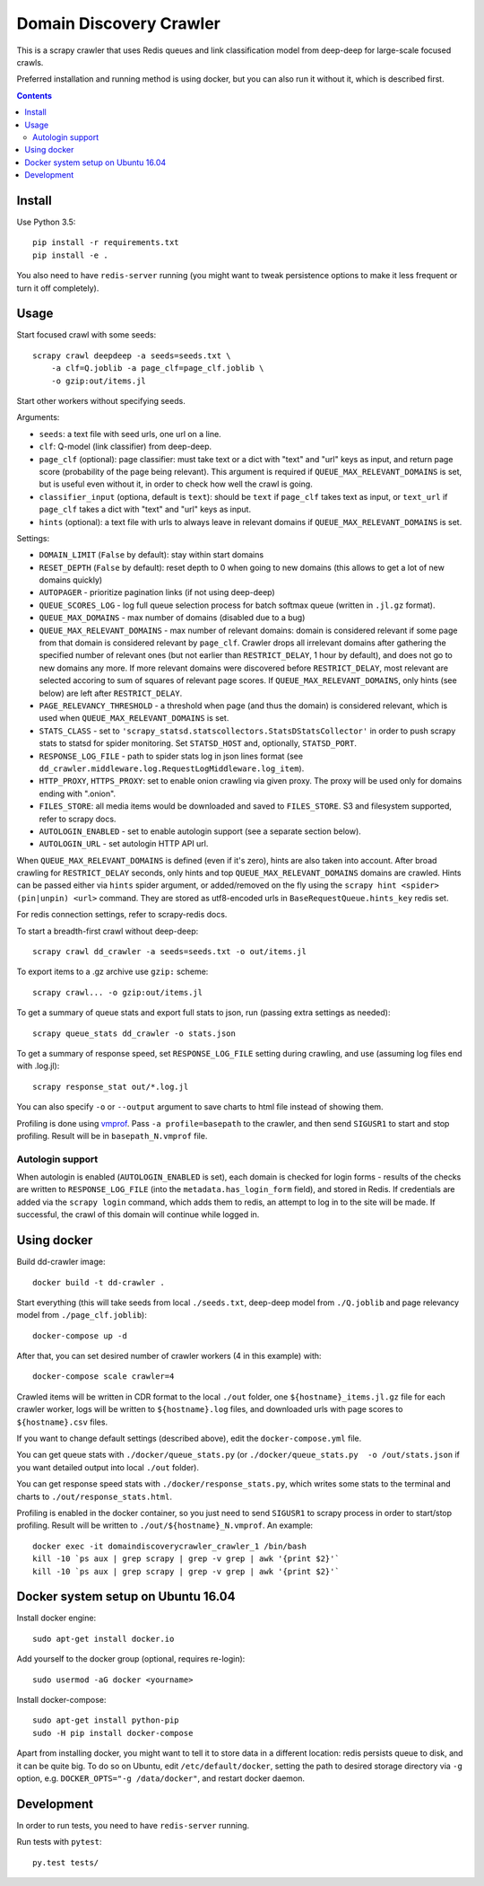 Domain Discovery Crawler
========================

This is a scrapy crawler that uses Redis queues and link classification model from
deep-deep for large-scale focused crawls.

Preferred installation and running method is using docker,
but you can also run it without it, which is described first.

.. contents::

Install
-------

Use Python 3.5::

    pip install -r requirements.txt
    pip install -e .

You also need to have ``redis-server`` running
(you might want to tweak persistence options to make it less frequent or turn
it off completely).

Usage
-----

Start focused crawl with some seeds::

    scrapy crawl deepdeep -a seeds=seeds.txt \
        -a clf=Q.joblib -a page_clf=page_clf.joblib \
        -o gzip:out/items.jl

Start other workers without specifying seeds.

Arguments:

- ``seeds``: a text file with seed urls, one url on a line.
- ``clf``: Q-model (link classifier) from deep-deep.
- ``page_clf`` (optional): page classifier: must take text or a dict with
  "text" and "url" keys as input, and return page score (probability of the
  page being relevant). This argument is required if ``QUEUE_MAX_RELEVANT_DOMAINS``
  is set, but is useful even without it,
  in order to check how well the crawl is going.
- ``classifier_input`` (optiona, default is ``text``):
  should be ``text`` if ``page_clf`` takes text as input,
  or ``text_url`` if ``page_clf`` takes a dict with "text" and "url" keys
  as input.
- ``hints`` (optional): a text file with urls to always leave in relevant domains
  if ``QUEUE_MAX_RELEVANT_DOMAINS`` is set.

Settings:

- ``DOMAIN_LIMIT`` (``False`` by default): stay within start domains
- ``RESET_DEPTH`` (``False`` by default): reset depth to 0 when going to new
  domains (this allows to get a lot of new domains quickly)
- ``AUTOPAGER`` - prioritize pagination links (if not using deep-deep)
- ``QUEUE_SCORES_LOG`` - log full queue selection process for batch softmax queue
  (written in ``.jl.gz`` format).
- ``QUEUE_MAX_DOMAINS`` - max number of domains (disabled due to a bug)
- ``QUEUE_MAX_RELEVANT_DOMAINS`` - max number of relevant domains: domain is considered
  relevant if some page from that domain is considered relevant by ``page_clf``.
  Crawler drops all irrelevant domains after gathering
  the specified number of relevant ones (but not earlier than
  ``RESTRICT_DELAY``, 1 hour by default), and does not go to new domains any more.
  If more relevant domains were discovered before ``RESTRICT_DELAY``, most
  relevant are selected accoring to sum of squares of relevant page scores.
  If ``QUEUE_MAX_RELEVANT_DOMAINS``, only hints (see below) are left after
  ``RESTRICT_DELAY``.
- ``PAGE_RELEVANCY_THRESHOLD`` - a threshold when page (and thus the domain)
  is considered relevant, which is used when ``QUEUE_MAX_RELEVANT_DOMAINS`` is set.
- ``STATS_CLASS`` - set to ``'scrapy_statsd.statscollectors.StatsDStatsCollector'``
  in order to push scrapy stats to statsd for spider monitoring.
  Set ``STATSD_HOST`` and, optionally, ``STATSD_PORT``.
- ``RESPONSE_LOG_FILE`` - path to spider stats log in json lines format
  (see ``dd_crawler.middleware.log.RequestLogMiddleware.log_item``).
- ``HTTP_PROXY``, ``HTTPS_PROXY``: set to enable onion crawling via given proxy.
  The proxy will be used only for domains ending with ".onion".
- ``FILES_STORE``: all media items would be downloaded and saved to ``FILES_STORE``.
  S3 and filesystem supported, refer to scrapy docs.
- ``AUTOLOGIN_ENABLED`` - set to enable autologin support (see a separate section
  below).
- ``AUTOLOGIN_URL`` - set autologin HTTP API url.

When ``QUEUE_MAX_RELEVANT_DOMAINS`` is defined (even if it's zero),
hints are also taken into account.
After broad crawling for ``RESTRICT_DELAY`` seconds, only hints and
top ``QUEUE_MAX_RELEVANT_DOMAINS`` domains are crawled.
Hints can be passed either via ``hints`` spider argument, or added/removed
on the fly using the ``scrapy hint <spider> (pin|unpin) <url>`` command.
They are stored as utf8-encoded urls in ``BaseRequestQueue.hints_key`` redis set.

For redis connection settings, refer to scrapy-redis docs.

To start a breadth-first crawl without deep-deep::

    scrapy crawl dd_crawler -a seeds=seeds.txt -o out/items.jl

To export items to a .gz archive use ``gzip:`` scheme::

    scrapy crawl... -o gzip:out/items.jl

To get a summary of queue stats and export full stats to json,
run (passing extra settings as needed)::

    scrapy queue_stats dd_crawler -o stats.json

To get a summary of response speed,
set ``RESPONSE_LOG_FILE`` setting during crawling, and use
(assuming log files end with .log.jl)::

    scrapy response_stat out/*.log.jl

You can also specify ``-o`` or ``--output`` argument to save charts to html
file instead of showing them.

Profiling is done using `vmprof <https://vmprof.readthedocs.io>`_.
Pass ``-a profile=basepath`` to the crawler, and then send ``SIGUSR1`` to start
and stop profiling. Result will be in ``basepath_N.vmprof`` file.


Autologin support
+++++++++++++++++

When autologin is enabled (``AUTOLOGIN_ENABLED`` is set), each domain is checked
for login forms - results of the checks are written to ``RESPONSE_LOG_FILE``
(into the ``metadata.has_login_form`` field), and stored in Redis.
If credentials are added via the ``scrapy login`` command,
which adds them to redis, an attempt to log in to the site will
be made. If successful, the crawl of this domain will continue while logged in.


Using docker
------------

Build dd-crawler image::

    docker build -t dd-crawler .

Start everything (this will take seeds from local ``./seeds.txt``,
deep-deep model from ``./Q.joblib`` and page relevancy model from ``./page_clf.joblib``)::

    docker-compose up -d

After that, you can set desired number of crawler workers (4 in this example) with::

    docker-compose scale crawler=4

Crawled items will be written in CDR format to the local ``./out`` folder,
one ``${hostname}_items.jl.gz`` file for each crawler worker, logs will
be written to ``${hostname}.log`` files, and downloaded urls with page scores
to ``${hostname}.csv`` files.

If you want to change default settings (described above),
edit the ``docker-compose.yml`` file.

You can get queue stats with ``./docker/queue_stats.py``
(or ``./docker/queue_stats.py  -o /out/stats.json`` if you want detailed output
into local ``./out`` folder).

You can get response speed stats with ``./docker/response_stats.py``, which
writes some stats to the terminal and charts to ``./out/response_stats.html``.

Profiling is enabled in the docker container, so you just need to send
``SIGUSR1`` to scrapy process in order to start/stop profiling. Result will be
written to ``./out/${hostname}_N.vmprof``. An example::

    docker exec -it domaindiscoverycrawler_crawler_1 /bin/bash
    kill -10 `ps aux | grep scrapy | grep -v grep | awk '{print $2}'`
    kill -10 `ps aux | grep scrapy | grep -v grep | awk '{print $2}'`


Docker system setup on Ubuntu 16.04
-----------------------------------

Install docker engine::

    sudo apt-get install docker.io

Add yourself to the docker group (optional, requires re-login)::

    sudo usermod -aG docker <yourname>

Install docker-compose::

    sudo apt-get install python-pip
    sudo -H pip install docker-compose

Apart from installing docker, you might want to tell it to store data in
a different location: redis persists queue to disk, and it can be quite big.
To do so on Ubuntu, edit ``/etc/default/docker``, setting the path to
desired storage directory via ``-g`` option, e.g.
``DOCKER_OPTS="-g /data/docker"``, and restart docker daemon.


Development
-----------

In order to run tests, you need to have ``redis-server`` running.

Run tests with ``pytest``::

    py.test tests/

